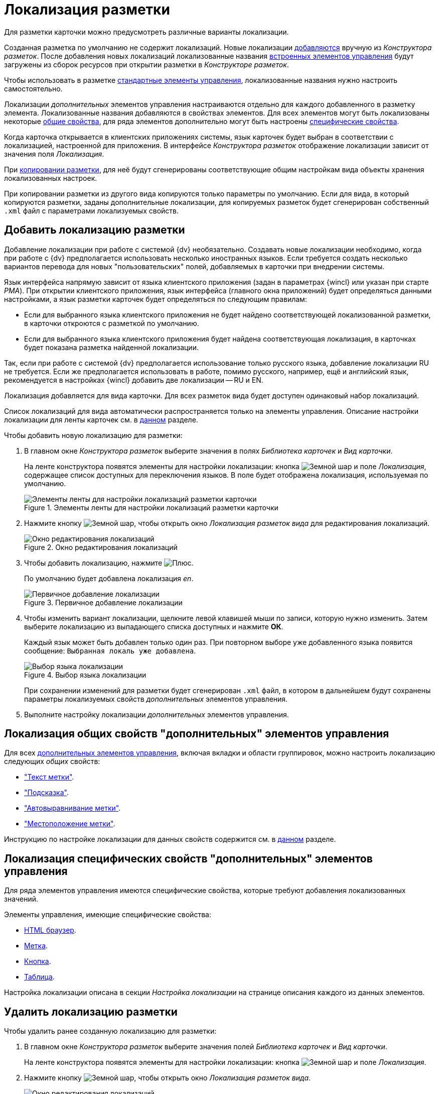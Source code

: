 = Локализация разметки

Для разметки карточки можно предусмотреть различные варианты локализации.

Созданная разметка по умолчанию не содержит локализаций. Новые локализации <<add-locale,добавляются>> вручную из _Конструктора разметок_. После добавления новых локализаций локализованные названия xref:layouts/controls-hardcode.adoc[встроенных элементов управления] будут загружены из сборок ресурсов при открытии разметки в _Конструкторе разметок_.

Чтобы использовать в разметке xref:layouts/controls-standard.adoc[стандартные элементы управления], локализованные названия нужно настроить самостоятельно.

Локализации _дополнительных_ элементов управления настраиваются отдельно для каждого добавленного в разметку элемента. Локализованные названия добавляются в свойствах элементов. Для всех элементов могут быть локализованы некоторые <<localize-general,общие свойства>>, для ряда элементов дополнительно могут быть настроены <<localize-specific,специфические свойства>>.

Когда карточка открывается в клиентских приложениях системы, язык карточек будет выбран в соответствии с локализацией, настроенной для приложения. В интерфейсе _Конструктора разметок_ отображение локализации зависит от значения поля _Локализация_.

При xref:layouts/work-with-layouts.adoc#copy[копировании разметки], для неё будут сгенерированы соответствующие общим настройкам вида объекты хранения локализованных настроек.

При копировании разметки из другого вида копируются только параметры по умолчанию. Если для вида, в который копируются разметки, заданы дополнительные локализации, для копируемых разметок будет сгенерирован собственный `.xml` файл с параметрами локализуемых свойств.

[#add-locale]
== Добавить локализацию разметки

Добавление локализации при работе с системой {dv} необязательно. Создавать новые локализации необходимо, когда при работе с {dv} предполагается использовать несколько иностранных языков. Если требуется создать несколько вариантов перевода для новых "пользовательских" полей, добавляемых в карточки при внедрении системы.

Язык интерфейса напрямую зависит от языка клиентского приложения (задан в параметрах {wincl} или указан при старте _РМА_). При открытии клиентского приложения, язык интерфейса (главного окна приложений) будет определяться данными настройками, а язык разметки карточек будет определяться по следующим правилам:

* Если для выбранного языка клиентского приложения не будет найдено соответствующей локализованной разметки, в карточки откроются с разметкой по умолчанию.
* Если для выбранного языка клиентского приложения будет найдена соответствующая локализация, в карточках будет показана разметка найденной локализации.

Так, если при работе с системой {dv} предполагается использование только русского языка, добавление локализации RU не требуется. Если же предполагается использовать в работе, помимо русского, например, ещё и английский язык, рекомендуется в настройках {wincl} добавить две локализации -- RU и EN.

Локализация добавляется для вида карточки. Для всех разметок вида будет доступен одинаковый набор локализаций.

Список локализаций для вида автоматически распространяется только на элементы управления. Описание настройки локализации для ленты карточек см. в xref:layouts/ribbon-rename-localize.adoc[данном] разделе.

.Чтобы добавить новую локализацию для разметки:
. В главном окне _Конструктора разметок_ выберите значения в полях _Библиотека карточек_ и _Вид карточки_.
+
На ленте конструктора появятся элементы для настройки локализации: кнопка image:buttons/globe.png[Земной шар] и поле _Локализация_, содержащее список доступных для переключения языков. В поле будет отображена локализация, используемая по умолчанию.
+
.Элементы ленты для настройки локализаций разметки карточки
image::localization-bar.png[Элементы ленты для настройки локализаций разметки карточки]
+
. Нажмите кнопку image:buttons/globe.png[Земной шар], чтобы открыть окно _Локализация разметок вида_ для редактирования локализаций.
+
.Окно редактирования локализаций
image::locale-editing-window.png[Окно редактирования локализаций]
+
. Чтобы добавить локализацию, нажмите image:buttons/plus-green.png[Плюс].
+
По умолчанию будет добавлена локализация _en_.
+
.Первичное добавление локализации
image::add-first-locale.png[Первичное добавление локализации]
+
. Чтобы изменить вариант локализации, щелкните левой клавишей мыши по записи, которую нужно изменить. Затем выберите локализацию из выпадающего списка доступных и нажмите *ОК*.
+
Каждый язык может быть добавлен только один раз. При повторном выборе уже добавленного языка появится сообщение: `Выбранная локаль уже добавлена`.
+
.Выбор языка локализации
image::locale-list.png[Выбор языка локализации]
+
При сохранении изменений для разметки будет сгенерирован `.xml` файл, в котором в дальнейшем будут сохранены параметры локализуемых свойств _дополнительных_ элементов управления.
. Выполните настройку локализации _дополнительных_ элементов управления.

[#localize-general]
== Локализация общих свойств "дополнительных" элементов управления

Для всех xref:layouts/controls-standard.adoc[дополнительных элементов управления], включая вкладки и области группировок, можно настроить локализацию следующих _общих_ свойств:

* xref:layouts/controls-standard.adoc#label["Текст метки"].
* xref:layouts/controls-standard.adoc#hint["Подсказка"].
* xref:layouts/controls-standard.adoc#align["Автовыравнивание метки"].
* xref:layouts/controls-standard.adoc#placement["Местоположение метки"].

Инструкцию по настройке локализации для данных свойств содержится см. в xref:layouts/controls-standard.adoc#localization[данном] разделе.

[#localize-specific]
== Локализация специфических свойств "дополнительных" элементов управления

Для ряда элементов управления имеются специфические свойства, которые требуют добавления локализованных значений.

.Элементы управления, имеющие специфические свойства:
* xref:layouts/std-ctrl/html-browser.adoc[HTML браузер].
* xref:layouts/std-ctrl/label.adoc[Метка].
* xref:layouts/std-ctrl/button.adoc[Кнопка].
* xref:layouts/std-ctrl/table.adoc[Таблица].

Настройка локализации описана в секции _Настройка локализации_ на странице описания каждого из данных элементов.

[#delete-locale]
== Удалить локализацию разметки

.Чтобы удалить ранее созданную локализацию для разметки:
. В главном окне _Конструктора разметок_ выберите значения полей _Библиотека карточек_ и _Вид карточки_.
+
На ленте конструктора появятся элементы для настройки локализации: кнопка image:buttons/globe.png[Земной шар] и поле _Локализация_.
. Нажмите кнопку image:buttons/globe.png[Земной шар], чтобы открыть окно _Локализация разметок вида_.
+
.Окно редактирования локализаций
image::editing-locale.png[Окно редактирования локализаций]
+
. Чтобы удалить локализацию, выберите из списка запись, которую требуется удалить, затем нажмите image:buttons/x-red.png[Красный крестик].
+
Появится окно для подтверждения удаления с вопросом: `Вы уверены, что хотите удалить локализацию? В этом случае для данной локали будет использоваться разметка по умолчанию`.
+
. Подтвердите удаление разметки нажатием кнопки *Да*.
+
Локализация будет удалена.
+
При удалении строки локализации, будет также удалён `.xml` файл, в котором хранились настройки данной локализации.
